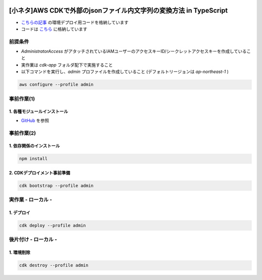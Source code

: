 .. image:: ./doc/001samune.png

===============================================================================
[小ネタ]AWS CDKで外部のjsonファイル内文字列の変換方法 in TypeScript
===============================================================================

* `こちらの記事 <https://qiita.com/tyskJ/items/11b1c8edbf18ca10790d>`_ の環境デプロイ用コードを格納しています
* コードは `こちら <./code/cdk-app>`_ に格納しています

前提条件
=====================================================================
* *AdministratorAccess* がアタッチされているIAMユーザーのアクセスキーID/シークレットアクセスキーを作成していること
* 実作業は *cdk-app* フォルダ配下で実施すること
* 以下コマンドを実行し、*admin* プロファイルを作成していること (デフォルトリージョンは *ap-northeast-1* )

.. code-block:: bash

  aws configure --profile admin

事前作業(1)
=====================================================================
1. 各種モジュールインストール
---------------------------------------------------------------------
* `GitHub <https://github.com/tyskJ/common-environment-setup>`_ を参照

事前作業(2)
=====================================================================
1. 依存関係のインストール
---------------------------------------------------------------------
.. code-block:: bash

  npm install

2. CDKデプロイメント事前準備
---------------------------------------------------------------------
.. code-block:: bash

  cdk bootstrap --profile admin

実作業 - ローカル -
=====================================================================
1. デプロイ
---------------------------------------------------------------------
.. code-block:: bash

  cdk deploy --profile admin


後片付け - ローカル -
=====================================================================
1. 環境削除
---------------------------------------------------------------------
.. code-block:: bash

  cdk destroy --profile admin
